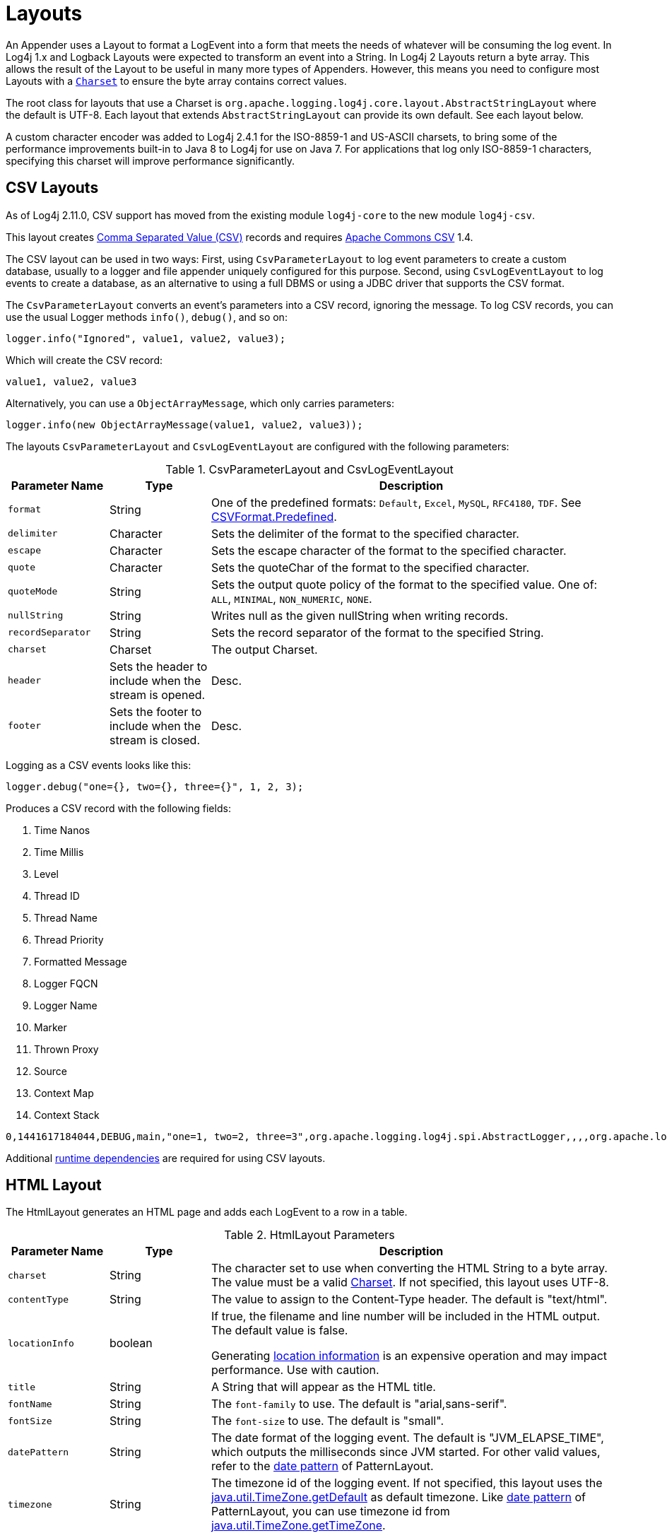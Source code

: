 ////
    Licensed to the Apache Software Foundation (ASF) under one or more
    contributor license agreements.  See the NOTICE file distributed with
    this work for additional information regarding copyright ownership.
    The ASF licenses this file to You under the Apache License, Version 2.0
    (the "License"); you may not use this file except in compliance with
    the License.  You may obtain a copy of the License at

         http://www.apache.org/licenses/LICENSE-2.0

    Unless required by applicable law or agreed to in writing, software
    distributed under the License is distributed on an "AS IS" BASIS,
    WITHOUT WARRANTIES OR CONDITIONS OF ANY KIND, either express or implied.
    See the License for the specific language governing permissions and
    limitations under the License.
////
= Layouts

An Appender uses a Layout to format a LogEvent into a form that meets
the needs of whatever will be consuming the log event. In Log4j 1.x and
Logback Layouts were expected to transform an event into a String. In
Log4j 2 Layouts return a byte array. This allows the result of the
Layout to be useful in many more types of Appenders. However, this means
you need to configure most Layouts with a
https://docs.oracle.com/javase/6/docs/api/java/nio/charset/Charset.html[`Charset`]
to ensure the byte array contains correct values.

The root class for layouts that use a Charset is
`org.apache.logging.log4j.core.layout.AbstractStringLayout` where the
default is UTF-8. Each layout that extends `AbstractStringLayout` can
provide its own default. See each layout below.

A custom character encoder was added to Log4j 2.4.1 for the ISO-8859-1
and US-ASCII charsets, to bring some of the performance improvements
built-in to Java 8 to Log4j for use on Java 7. For applications that log
only ISO-8859-1 characters, specifying this charset will improve
performance significantly.

[#CSVLayouts]
== CSV Layouts

As of Log4j 2.11.0, CSV support has moved from the existing module
`log4j-core` to the new module `log4j-csv`.

This layout creates
https://en.wikipedia.org/wiki/Comma-separated_values[Comma Separated
Value (CSV)] records and requires
https://commons.apache.org/proper/commons-csv/[Apache Commons CSV] 1.4.

The CSV layout can be used in two ways: First, using
`CsvParameterLayout` to log event parameters to create a custom
database, usually to a logger and file appender uniquely configured for
this purpose. Second, using `CsvLogEventLayout` to log events to create
a database, as an alternative to using a full DBMS or using a JDBC
driver that supports the CSV format.

The `CsvParameterLayout` converts an event's parameters into a CSV
record, ignoring the message. To log CSV records, you can use the usual
Logger methods `info()`, `debug()`, and so on:

[source,java]
----
logger.info("Ignored", value1, value2, value3);
----

Which will create the CSV record:

....
value1, value2, value3
....

Alternatively, you can use a `ObjectArrayMessage`, which only carries
parameters:

[source,java]
----
logger.info(new ObjectArrayMessage(value1, value2, value3));
----

The layouts `CsvParameterLayout` and `CsvLogEventLayout` are configured
with the following parameters:

.CsvParameterLayout and CsvLogEventLayout
[cols="1m,1,4"]
|===
|Parameter Name |Type |Description

|format
|String
|One of the predefined formats: `Default`, `Excel`,
`MySQL`, `RFC4180`, `TDF`. See
https://commons.apache.org/proper/commons-csv/archives/1.4/apidocs/org/apache/commons/csv/CSVFormat.Predefined.html[CSVFormat.Predefined].

|delimiter
|Character
|Sets the delimiter of the format to the specified character.

|escape
|Character
|Sets the escape character of the format to the specified character.

|quote
|Character
|Sets the quoteChar of the format to the specified
character.

|quoteMode
|String
|Sets the output quote policy of the format to the
specified value. One of: `ALL`, `MINIMAL`, `NON_NUMERIC`, `NONE`.

|nullString
|String
|Writes null as the given nullString when writing records.

|recordSeparator
|String
|Sets the record separator of the format to the specified String.

|charset
|Charset
|The output Charset.

|header
|Sets the header to include when the stream is opened.
|Desc.

|footer
|Sets the footer to include when the stream is closed.
|Desc.
|===

Logging as a CSV events looks like this:

[source,java]
----
logger.debug("one={}, two={}, three={}", 1, 2, 3);
----

Produces a CSV record with the following fields:

1.  Time Nanos
2.  Time Millis
3.  Level
4.  Thread ID
5.  Thread Name
6.  Thread Priority
7.  Formatted Message
8.  Logger FQCN
9.  Logger Name
10. Marker
11. Thrown Proxy
12. Source
13. Context Map
14. Context Stack

....
0,1441617184044,DEBUG,main,"one=1, two=2, three=3",org.apache.logging.log4j.spi.AbstractLogger,,,,org.apache.logging.log4j.core.layout.CsvLogEventLayoutTest.testLayout(CsvLogEventLayoutTest.java:98),{},[]
....

Additional xref:runtime-dependencies.adoc[runtime dependencies] are
required for using CSV layouts.

[#HTMLLayout]
== HTML Layout

The HtmlLayout generates an HTML page and adds each LogEvent to a row in
a table.

.HtmlLayout Parameters
[cols="1m,1,4"]
|===
|Parameter Name |Type |Description

|charset
|String
|The character set to use when converting the HTML
String to a byte array. The value must be a valid
http://docs.oracle.com/javase/6/docs/api/java/nio/charset/Charset.html[Charset].
If not specified, this layout uses UTF-8.

|contentType
|String
|The value to assign to the Content-Type header.
The default is "text/html".

|locationInfo
|boolean
a|[[HtmlLocationInfo]]

If true, the filename and line number will be included in the HTML
output. The default value is false.

Generating link:#LocationInformation[location information] is an
expensive operation and may impact performance. Use with caution.

|title
|String
|A String that will appear as the HTML title.

|fontName
|String
|The `font-family` to use. The default is "arial,sans-serif".

|fontSize
|String
|The `font-size` to use. The default is "small".

|datePattern
|String
|The date format of the logging event. The default is "JVM_ELAPSE_TIME", which outputs the milliseconds since JVM started. For other valid values, refer to the link:#PatternDate[date pattern] of PatternLayout.

|timezone
|String
|The timezone id of the logging event. If not specified, this layout uses the https://docs.oracle.com/javase/6/docs/api/java/util/TimeZone.html#getDefault()[java.util.TimeZone.getDefault] as default timezone. Like link:#PatternDate[date pattern] of PatternLayout, you can use timezone id from
https://docs.oracle.com/javase/6/docs/api/java/util/TimeZone.html#getTimeZone(java.lang.String)[java.util.TimeZone.getTimeZone].

|===

Configure as follows to use dataPattern and timezone in HtmlLayout:
[source,xml]
----
<Appenders>
  <Console name="console">
    <HtmlLayout datePattern="ISO8601" timezone="GMT+0"/>
  </Console>
</Appenders>
----

[#JSONTemplateLayout]
== JSON Template Layout

`JsonTemplateLayout` is a customizable, efficient, and garbage-free JSON
emitting layout. It encodes ``LogEvent``s according to the structure described
by the JSON template provided. For instance, given the following JSON template
modelling https://github.com/logstash/log4j-jsonevent-layout[the official
Logstash `JSONEventLayoutV1`]

[source,json]
----
{
  "mdc": {
    "$resolver": "mdc"
  },
  "exception": {
    "exception_class": {
      "$resolver": "exception",
      "field": "className"
    },
    "exception_message": {
      "$resolver": "exception",
      "field": "message"
    },
    "stacktrace": {
      "$resolver": "exception",
      "field": "stackTrace",
      "stackTrace": {
        "stringified": true
      }
    }
  },
  "line_number": {
    "$resolver": "source",
    "field": "lineNumber"
  },
  "class": {
    "$resolver": "source",
    "field": "className"
  },
  "@version": 1,
  "source_host": "${hostName}",
  "message": {
    "$resolver": "message",
    "stringified": true
  },
  "thread_name": {
    "$resolver": "thread",
    "field": "name"
  },
  "@timestamp": {
    "$resolver": "timestamp"
  },
  "level": {
    "$resolver": "level",
    "field": "name"
  },
  "file": {
    "$resolver": "source",
    "field": "fileName"
  },
  "method": {
    "$resolver": "source",
    "field": "methodName"
  },
  "logger_name": {
    "$resolver": "logger",
    "field": "name"
  }
}
----

in combination with the below Log4j configuration:

[source,xml]
----
<JsonTemplateLayout eventTemplateUri="classpath:LogstashJsonEventLayoutV1.json"/>
----

JSON Template Layout will render JSON documents as follows:

[source,json]
----
{
  "exception": {
    "exception_class": "java.lang.RuntimeException",
    "exception_message": "test",
    "stacktrace": "java.lang.RuntimeException: test\n\tat org.apache.logging.log4j.JsonTemplateLayoutDemo.main(JsonTemplateLayoutDemo.java:11)\n"
  },
  "line_number": 12,
  "class": "org.apache.logging.log4j.JsonTemplateLayoutDemo",
  "@version": 1,
  "source_host": "varlik",
  "message": "Hello, error!",
  "thread_name": "main",
  "@timestamp": "2017-05-25T19:56:23.370+02:00",
  "level": "ERROR",
  "file": "JsonTemplateLayoutDemo.java",
  "method": "main",
  "logger_name": "org.apache.logging.log4j.JsonTemplateLayoutDemo"
}
----

See xref:manual/json-template-layout.adoc[JSON Template Layout] page for the complete
documentation.

[#PatternLayout]
== Pattern Layout

A flexible layout configurable with pattern string. The goal of this
class is to format a LogEvent and return the results. The format of the
result depends on the _conversion pattern_.

The conversion pattern is closely related to the conversion pattern of
the printf function in C. A conversion pattern is composed of literal
text and format control expressions called _conversion specifiers_.

_Note that any literal text, including *Special Characters*, may be
included in the conversion pattern._ Special Characters include *\t*,
*\n*, *\r*, *\f*. Use *\\* to insert a single backslash into the output.

Each conversion specifier starts with a percent sign (%) and is followed
by optional _format modifiers_ and a _conversion character_. The
conversion character specifies the type of data, e.g. category,
priority, date, thread name. The format modifiers control such things as
field width, padding, left and right justification. The following is a
simple example.

Let the conversion pattern be *"%-5p [%t]: %m%n"* and assume that the
Log4j environment was set to use a PatternLayout. Then the statements

....
Logger logger = LogManager.getLogger("MyLogger");
logger.debug("Message 1");
logger.warn("Message 2");
....

would yield the output

....
DEBUG [main]: Message 1
WARN  [main]: Message 2
....

Note that there is no explicit separator between text and conversion
specifiers. The pattern parser knows when it has reached the end of a
conversion specifier when it reads a conversion character. In the
example above the conversion specifier `%-5p` means the priority of the
logging event should be left justified to a width of five characters.

If the pattern string does not contain a specifier to handle a Throwable
being logged, parsing of the pattern will act as if the `%xEx` specifier
had be added to the end of the string. To suppress formatting of the
Throwable completely simply add `%ex\{0}` as a specifier in the pattern
string.

.PatternLayout Parameters
[cols="1m,1,4"]
|===
|Parameter Name |Type |Description

|charset
|String
|The character set to use when converting the syslog
String to a byte array. The String must be a valid
http://docs.oracle.com/javase/6/docs/api/java/nio/charset/Charset.html[Charset].
If not specified, this layout uses the platform default character set.

|pattern
|String
|A composite pattern string of one or more conversion
patterns from the table below. Cannot be specified with a
PatternSelector.

|patternSelector
|PatternSelector
|A component that analyzes information
in the LogEvent and determines which pattern should be used to format
the event. The pattern and patternSelector parameters are mutually
exclusive.

|replace
|RegexReplacement
|Allows portions of the resulting String to
be replaced. If configured, the replace element must specify the regular
expression to match and the substitution. This performs a function
similar to the RegexReplacement converter but applies to the whole
message while the converter only applies to the String its pattern
generates.

|alwaysWriteExceptions
|boolean
|If `true` (it is by default) exceptions
are always written even if the pattern contains no exception
conversions. This means that if you do not include a way to output
exceptions in your pattern, the default exception formatter will be
added to the end of the pattern. Setting this to `false` disables this
behavior and allows you to exclude exceptions from your pattern output.

|header
|String
|The optional header string to include at the top of
each log file.

|footer
|String
|The optional footer string to include at the bottom of
each log file.

|disableAnsi
|boolean
|If `true` (default is false), do not output ANSI
escape codes.

|noConsoleNoAnsi
|boolean
|If `true` (default is false) and
`System.console()` is null, do not output ANSI escape codes.
|===

.RegexReplacement Parameters
|===
|Parameter Name |Type |Description

|regex
|String
|A Java-compliant regular expression to match in the resulting string. See
https://docs.oracle.com/javase/6/docs/api/java/util/regex/Pattern.html[Pattern].

|replacement
|String
|The string to replace any matched sub-strings with.
|===

[#Patterns]
=== Patterns

The conversions that are provided with Log4j are:

[cols="1m,3a"]
|===
|Conversion Pattern |Description

|*c*\{precision} +
*logger*\{precision}
|Outputs the name of the logger that published the logging event. The
logger conversion specifier can be optionally followed by _precision
specifier_, which consists of a decimal integer, or a pattern starting
with a decimal integer.

When the precision specifier is an integer value, it reduces the size of
the logger name. If the number is positive, the layout prints the
corresponding number of rightmost logger name components. If negative,
the layout removes the corresponding number of leftmost logger name
components. If the precision contains periods then the number before the first period
identifies the length to be printed from items that precede tokens in the rest of the pattern.
If the number after the first period is followed by an asterisk it indicates how many of the
rightmost tokens will be printed in full. See the table below for abbreviation examples.

If the precision contains any non-integer characters, then the layout
abbreviates the name based on the pattern. If the precision integer is
less than one, the layout still prints the right-most token in full. By
default, the layout prints the logger name in full.

!===
!Conversion Pattern !Logger Name !Result

!%c\{1}
!org.apache.commons.Foo
!Foo

!%c\{2}
!org.apache.commons.Foo
!commons.Foo

!%c\{10}
!org.apache.commons.Foo
!org.apache.commons.Foo

!%c{-1}
!org.apache.commons.Foo
!apache.commons.Foo

!%c{-2}
!org.apache.commons.Foo
!commons.Foo

!%c{-10}
!org.apache.commons.Foo
!org.apache.commons.Foo

!%c{1.}
!org.apache.commons.Foo
!o.a.c.Foo

!%c{1.1.\~.~}
!org.apache.commons.test.Foo
!o.a.~.~.Foo

!%c{.}
!org.apache.commons.test.Foo
!....Foo

!%c{1.1.1.*}
!org.apache.commons.test.Foo
!o.a.c.test.Foo

!%c{1.2.*}
!org.apache.commons.test.Foo
!o.a.c.test.Foo

!%c{1.3.*}
!org.apache.commons.test.Foo
!o.a.commons.test.Foo

!%c{1.8.*}
!org.apache.commons.test.Foo
!org.apache.commons.test.Foo

!===

|[[PatternClass]] *C*\{precision} +
*class*\{precision}
|Outputs the fully qualified class name of the caller issuing the logging
request. This conversion specifier can be optionally followed by
_precision specifier_, that follows the same rules as the logger name
converter.

Generating the class name of the caller
(link:#LocationInformation[location information]) is an expensive
operation and may impact performance. Use with caution.

|[[PatternDate]] *d*\{pattern} +
*date*\{pattern}
|Outputs the date of the logging event. The date conversion specifier may
be followed by a set of braces containing a date and time pattern string per
https://docs.oracle.com/javase/6/docs/api/java/text/SimpleDateFormat.html[`SimpleDateFormat`].

The predefined _named_ formats are:

[cols=",",options="header",]
!===
!Pattern !Example

!%d\{DEFAULT}
!2012-11-02 14:34:02,123

!%d\{DEFAULT_MICROS}
!2012-11-02 14:34:02,123456

!%d\{DEFAULT_NANOS}
!2012-11-02 14:34:02,123456789

!%d\{ISO8601}
!2012-11-02T14:34:02,781

!%d\{ISO8601_BASIC}
!20121102T143402,781

!%d\{ISO8601_OFFSET_DATE_TIME_HH}
!2012-11-02'T'14:34:02,781-07

!%d\{ISO8601_OFFSET_DATE_TIME_HHMM}
!2012-11-02'T'14:34:02,781-0700

!%d\{ISO8601_OFFSET_DATE_TIME_HHCMM}
!2012-11-02'T'14:34:02,781-07:00

!%d\{ABSOLUTE}
!14:34:02,781

!%d\{ABSOLUTE_MICROS}
!14:34:02,123456

!%d\{ABSOLUTE_NANOS}
!14:34:02,123456789

!%d\{DATE}
!02 Nov 2012 14:34:02,781

!%d\{COMPACT}
!20121102143402781

!%d\{UNIX}
!1351866842

!%d\{UNIX_MILLIS}
!1351866842781
!===

You can also use a set of braces containing a time zone id per
https://docs.oracle.com/javase/6/docs/api/java/util/TimeZone.html#getTimeZone(java.lang.String)[java.util.TimeZone.getTimeZone].
If no date format specifier is given then the DEFAULT format is used.

You can define custom date formats:

[cols=",",options="header",]
!===
!Pattern !Example

!%d{HH:mm:ss,SSS}
!14:34:02,123

!%d{HH:mm:ss,nnnn} to %d{HH:mm:ss,nnnnnnnnn}
!14:34:02,1234 to 14:34:02,123456789

!%d{dd MMM yyyy HH:mm:ss,SSS}
!02 Nov 2012 14:34:02,123

!%d{dd MMM yyyy HH:mm:ss,nnnn} to %d{dd MMM yyyy HH:mm:ss,nnnnnnnnn}
!02 Nov 2012 14:34:02,1234 to 02 Nov 2012 14:34:02,123456789

!%d{HH:mm:ss}{GMT+0}
!18:34:02
!===

`%d\{UNIX}` outputs the UNIX time in seconds. `%d\{UNIX_MILLIS}` outputs the
UNIX time in milliseconds. The UNIX time is the difference, in seconds
for UNIX and in milliseconds for UNIX_MILLIS, between the current time
and midnight, January 1, 1970 UTC. While the time unit is milliseconds,
the granularity depends on the operating system
(http://msdn.microsoft.com/en-us/windows/hardware/gg463266.aspx[Windows]).
This is an efficient way to output the event time because only a
conversion from long to String takes place, there is no Date formatting
involved.

Log4j 2.11 adds limited support for timestamps more precise than
milliseconds when running on Java 9. Note that not all
https://docs.oracle.com/javase/9/docs/api/java/time/format/DateTimeFormatter.html[DateTimeFormatter]
formats are supported. Only timestamps in the formats mentioned in the
table above may use the "nano-of-second" pattern letter `n` instead of
the "fraction-of-second" pattern letter `S`.

Users may revert back to a millisecond-precision clock when running on
Java 9 by setting system property `log4j2.Clock` to `SystemMillisClock`.

|*enc*\{pattern}{[HTML\|XML\|JSON\|CRLF]} +
*encode*\{pattern}{[HTML\|XML\|JSON\|CRLF]}
|Encodes and escapes special characters suitable for output in specific
markup languages. By default, this encodes for HTML if only one option
is specified. The second option is used to specify which encoding format
should be used. This converter is particularly useful for encoding user
provided data so that the output data is not written improperly or
insecurely.

A typical usage would encode the message `%enc{%m}` but user input could
come from other locations as well, such as the MDC `%enc{%mdc\{key}}`

Using the HTML encoding format, the following characters are replaced:

!===
!Character !Replacement

!'\r', '\n'
!Converted into string literals "\r" and "\n" respectively

!&, <, >, ", ', /
!Replaced with the corresponding HTML entity
!===

Using the XML encoding format, this follows the escaping rules specified
by https://www.w3.org/TR/xml/[the XML specification]:

!===
!Character !Replacement

!&, <, >, ", '
!Replaced with the corresponding XML entity
!===

Using the JSON encoding format, this follows the escaping rules
specified by https://www.ietf.org/rfc/rfc4627.txt[RFC 4627 section 2.5]:

!===
!Character !Replacement

!U+0000 - U+001F
!\u0000 - \u001F

!Any other control characters
!Encoded into its `\uABCD` equivalent escaped code point

!"
!\"

!\
!\\
!===

For example, the pattern `{"message": "%enc{%m}\{JSON}"}` could be used
to output a valid JSON document containing the log message as a string
value.

Using the CRLF encoding format, the following characters are replaced:

!===
!Character !Replacement

!'\r', '\n'
!Converted into literal strings "\r" and "\n" respectively
!===

|*equals*\{pattern}\{test}\{substitution} +
*equalsIgnoreCase*\{pattern}\{test}\{substitution}
|Replaces occurrences of 'test', a string, with its replacement
'substitution' in the string resulting from evaluation of the pattern.
For example, "%equals{[%marker]}{[]}\{}" will replace '[]' strings
produces by events without markers with an empty string.

The pattern can be arbitrarily complex and in particular can contain
multiple conversion keywords.

|**ex**\|**exception**\|*throwable* +
{ +
  [ "none" +
   \| "full" +
   \| depth +
   \| "short" +
   \| "short.className" +
   \| "short.fileName" +
   \| "short.lineNumber" +
   \| "short.methodName" +
   \| "short.message" +
   \| "short.localizedMessage"] +
} +
  {filters(package,package,...)} +
  {suffix(_pattern_)} +
  {separator(_separator_)}
|Outputs the Throwable trace bound to the logging event, by default this
will output the full trace as one would normally find with a call to
`Throwable.printStackTrace()`.

You can follow the throwable conversion word with an option in the form
`%throwable\{option}`.

`%throwable\{short}` outputs the first line of the Throwable.

`%throwable{short.className}` outputs the name of the class where the
exception occurred.

`%throwable{short.methodName}` outputs the method name where the
exception occurred.

`%throwable{short.fileName}` outputs the name of the class where the
exception occurred.

`%throwable{short.lineNumber}` outputs the line number where the
exception occurred.

`%throwable{short.message}` outputs the message.

`%throwable{short.localizedMessage}` outputs the localized message.

`%throwable\{n}` outputs the first n lines of the stack trace.

Specifying `%throwable\{none}` or `%throwable\{0}` suppresses output of
the exception.

Use `{filters(packages)}` where _packages_ is a list of package names to
suppress matching stack frames from stack traces.

Use `{suffix(pattern)}` to add the output of _pattern_ at the end of
each stack frames.

Use a `{separator(...)}` as the end-of-line string. For example:
`separator(\|)`. The default value is the `line.separator` system
property, which is operating system dependent.

|[[PatternFile]] *F* +
*file*
|Outputs the file name where the logging request was issued.

Generating the file information (link:#LocationInformation[location
information]) is an expensive operation and may impact performance. Use
with caution.

|*highlight*\{pattern}\{style}
|Adds ANSI colors to the result of the enclosed pattern based on the
current event's logging level. (See Jansi link:#enable-jansi[configuration].)

The default colors for each level are:

!===
!Level !ANSI color

!FATAL
!Bright red

!ERROR
!Bright red

!WARN
!Yellow

!INFO
!Green

!DEBUG
!Cyan

!TRACE
!Black (looks dark grey)
!===

The color names are ANSI names defined in the
link:../javadoc/log4j-core/org/apache/logging/log4j/core/pattern/AnsiEscape.html[`AnsiEscape`]
class.

The color and attribute names and are standard, but the exact shade,
hue, or value.

.Color table
!===
!Intensity Code !0 !1 !2 !3 !4 !5 !6 !7

!Normal !Black !Red !Green !Yellow !Blue !Magenta !Cyan !White

!Bright !Black !Red !Green !Yellow !Blue !Magenta !Cyan !White
!===

You can use the default colors with:

....
%highlight{%d [%t] %-5level: %msg%n%throwable}
....

You can override the default colors in the optional `\{style}` option. For
example:

....
%highlight{%d [%t] %-5level: %msg%n%throwable}{FATAL=white, ERROR=red, WARN=blue, INFO=black, DEBUG=green, TRACE=blue}
....

You can highlight only the a portion of the log event:

....
%d [%t] %highlight{%-5level: %msg%n%throwable}
....

You can style one part of the message and highlight the rest the log
event:

....
%style{%d [%t]}{black} %highlight{%-5level: %msg%n%throwable}
....

You can also use the STYLE key to use a predefined group of colors:

....
%highlight{%d [%t] %-5level: %msg%n%throwable}{STYLE=Logback}
....

The STYLE value can be one of:

* Default: see above
* Logback:
!===
!Level !ANSI color

!FATAL !Blinking bright red

!ERROR !Bright red

!WARN !Red

!INFO !Blue

!DEBUG !Normal

!TRACE !Normal
!===

|[[PatternMap]] *K*\{key} +
*map*\{key} +
*MAP*\{key}
|Outputs the entries in a
link:../javadoc/log4j-api/org/apache/logging/log4j/message/MapMessage.html[MapMessage],
if one is present in the event. The `K` conversion character can be
followed by the key for the map placed between braces, as in
`%K\{clientNumber}` where `clientNumber` is the key. The value in the
Map corresponding to the key will be output. If no additional sub-option
is specified, then the entire contents of the Map key value pair set is
output using a format {{key1,val1},{key2,val2}}

|[[PatternLocation]] *l* +
*location*
|Outputs location information of the caller which generated the logging event.

The location information depends on the JVM implementation but usually
consists of the fully qualified name of the calling method followed by
the callers source the file name and line number between parentheses.

Generating link:#LocationInformation[location information] is an
expensive operation and may impact performance. Use with caution.

|[[PatternLine]] *L* +
*line*
|Outputs the line number from where the logging request was issued.

Generating line number information (link:#LocationInformation[location
information]) is an expensive operation and may impact performance. Use
with caution.

|[[PatternMessage]] *m*\{lookups}\{ansi} +
*msg*\{lookups}\{ansi} +
*message\{lookups}\{ansi}
|Outputs the application supplied message associated with the logging
event.

Add `\{ansi}` to render messages with ANSI escape codes (requires JAnsi,
see link:#enable-jansi[configuration].)

The default syntax for embedded ANSI codes is:

....
@\|code(,code)* text\|@
....

For example, to render the message `"Hello"` in green, use:

....
@\|green Hello\|@
....

To render the message `"Hello"` in bold and red, use:

....
@\|bold,red Warning!\|@
....

You can also define custom style names in the configuration with the
syntax:

....
%message{ansi}{StyleName=value(,value)*( StyleName=value(,value)*)*}%n
....

For example:

....
%message{ansi}{WarningStyle=red,bold KeyStyle=white ValueStyle=blue}%n
....

The call site can look like this:

....
logger.info("@\|KeyStyle {}\|@ = @\|ValueStyle {}\|@", entry.getKey(), entry.getValue());
....

Use `\{lookups}` to log messages like `"${date:YYYY-MM-dd}"` using lookups.
using any lookups. This will replace the date template `{date:YYYY-MM-dd}`
with an actual date. This can be confusing in many cases, and it's often both easier and
more obvious to handle the lookup in code.
This feature is disabled by default and the message string is logged untouched.

*Note:* Users are *STRONGLY* discouraged from using the lookups option. Doing so may allow uncontrolled user input
containing lookups to take unintended actions. In almost all cases the software developer can accomplish the same tasks
lookups perform directly in the application code.

|[[PatternMethod]] *M* +
*method*
|Outputs the method name where the logging request was issued.

Generating the method name of the caller
(link:#LocationInformation[location information]) is an expensive
operation and may impact performance. Use with caution.

|[[PatternMarker]] *marker*
|The full name of the marker, including parents, if one is present.

|[[PatternMarkerSimpleName]] *markerSimpleName*
|The simple name of the marker (not including parents), if one is present.

|[[PatternMaxLength]] *maxLen* +
*maxLength*
|Outputs the result of evaluating the pattern and truncating the result.
If the length is greater than 20, then the output will contain a
trailing ellipsis. If the provided length is invalid, a default value of
100 is used.

Example syntax: `%maxLen{%p: %c\{1} - %m%notEmpty{ =>%ex\{short}}}\{160}`
will be limited to 160 characters with a trailing ellipsis. Another
example: `%maxLen{%m}\{20}` will be limited to 20 characters and no
trailing ellipsis.

|[[PatternNewLine]] *n*
|Outputs the platform dependent line separator character or characters.

This conversion character offers practically the same performance as
using non-portable line separator strings such as "\n", or "\r\n". Thus,
it is the preferred way of specifying a line separator.

|[[NanoTime]] *N* +
*nano*
|Outputs the result of `System.nanoTime()` at the time the log
event was created.

|[[Process_ID]] *pid*{[defaultValue]} +
*processId*{[defaultValue]}
|Outputs the process ID if supported by the
underlying platform. An optional default value may be specified to be
shown if the platform does not support process IDs.

|[[VariablesNotEmpty]] *variablesNotEmpty*\{pattern} +
*varsNotEmpty*\{pattern} +
*notEmpty*\{pattern}
|Outputs the result of evaluating the pattern if and only if all
variables in the pattern are not empty.

For example:

....
%notEmpty{[%marker]}
....

|[[PatternLevel]] **p**\|*level*{__level__=_label_, __level__=_label_,
...} **p**\|*level*{length=_n_}
**p**\|*level*{lowerCase=__true__\|_false_}
|Outputs the level of the logging event. You provide a level name map in
the form "level=value, level=value" where level is the name of the Level
and value is the value that should be displayed instead of the name of
the Level.

For example:

....
%level{WARN=Warning, DEBUG=Debug, ERROR=Error, TRACE=Trace, INFO=Info}
....

Alternatively, for the compact-minded:

....
%level{WARN=W, DEBUG=D, ERROR=E, TRACE=T, INFO=I}
....

More succinctly, for the same result as above, you can define the length
of the level label:

....
%level{length=1}
....

If the length is greater than a level name length, the layout uses the
normal level name.

You can combine the two kinds of options:

....
%level{ERROR=Error, length=2}
....

This give you the `Error` level name and all other level names of length
2.

Finally, you can output lower-case level names (the default is
upper-case):

....
%level{lowerCase=true}
....

|[[PatternRelative]] *r* +
*relative*
|Outputs the number of milliseconds elapsed since the JVM was
started until the creation of the logging event.

|[[PatternRepeat]] *R*\{string}\{count} +
*repeat*\{string}\{count}
|Produces a string containing the requested number of instances of the specified string.
For example, "%repeat{\*}\{2}" will result in the string "**".

|[[PatternReplace]] *replace*\{pattern}\{regex}\{substitution}
|Replaces occurrences of 'regex', a regular expression, with its
replacement 'substitution' in the string resulting from evaluation of
the pattern. For example, "%replace{%msg}{\s}\{}" will remove all
spaces contained in the event message.

The pattern can be arbitrarily complex and in particular can contain
multiple conversion keywords. For instance, "%replace{%logger
%msg}{\.}{/}" will replace all dots in the logger or the message of
the event with a forward slash.

|[[PatternException]] **rEx**\|**rException**\|*rThrowable* +
  { +
    ["none" \| "short" \| "full" \| depth] +
    [,filters(package,package,...)] +
    [,separator(_separator_)] +
  } +
  {ansi( +
    Key=Value,Value,... +
    Key=Value,Value,... +
    ...) +
  } +
  {suffix(_pattern_)} +
|The same as the %throwable conversion word but the stack trace is
printed starting with the first exception that was thrown followed by
each subsequent wrapping exception.

The throwable conversion word can be followed by an option in the form
`%rEx\{short}` which will only output the first line of the Throwable or
`%rEx\{n}` where the first n lines of the stack trace will be printed.

Specifying `%rEx\{none}` or `%rEx\{0}` will suppress printing of the
exception.

Use `filters(packages)` where _packages_ is a list of package names to
suppress matching stack frames from stack traces.

Use a `separator` string to separate the lines of a stack trace. For
example: `separator(\|)`. The default value is the `line.separator`
system property, which is operating system dependent.

Use `rEx{suffix(pattern)` to add the output of _pattern_ to the output
only when there is a throwable to print.

|[[PatternSequenceNumber]] *sn* +
*sequenceNumber*
|Includes a sequence number that will be incremented in
every event. The counter is a static variable so will only be unique
within applications that share the same converter Class object.

|[[PatternStyle]] *style*\{pattern}{ANSI style}
|Uses ANSI escape sequences to style the result of the enclosed pattern.
The style can consist of a comma separated list of style names from the
following table. (See Jansi link:#enable-jansi[configuration].)

!===
!Style Name !Description

!Normal
!Normal display

!Bright
!Bold

!Dim
!Dimmed or faint characters

!Underline
!Underlined characters

!Blink
!Blinking characters

!Reverse
!Reverse video

!Hidden
!

!Black or FG_Black
!Set foreground color to black

!Red or FG_Red
!Set foreground color to red

!Green or FG_Green
!Set foreground color to green

!Yellow or FG_Yellow
!Set foreground color to yellow

!Blue or FG_Blue
!Set foreground color to blue

!Magenta or FG_Magenta
!Set foreground color to magenta

!Cyan or FG_Cyan
!Set foreground color to cyan

!White or FG_White
!Set foreground color to white

!Default or FG_Default
!Set foreground color to default (white)

!BG_Black
!Set background color to black

!BG_Red
!Set background color to red

!BG_Green
!Set background color to green

!BG_Yellow
!Set background color to yellow

!BG_Blue
!Set background color to blue

!BG_Magenta
!Set background color to magenta

!BG_Cyan
!Set background color to cyan

!BG_White
!Set background color to white
!===

For example:

....
%style{%d{ISO8601}}{black} %style{[%t]}{blue} %style{%-5level:}{yellow} %style{%msg%n%throwable}{green}
....

You can also combine styles:

....
%d %highlight{%p} %style{%logger}{bright,cyan} %C{1.} %msg%n
....

You can also use `%` with a color like `%black`, `%blue`, `%cyan`, and
so on. For example:

....
%black{%d{ISO8601}} %blue{[%t]} %yellow{%-5level:} %green{%msg%n%throwable}
....

|[[PatternThreadId]] *T* +
*tid* +
*threadId*
|Outputs the ID of the thread that generated the logging event.

|[[PatternThreadName]] *t* +
*tn* +
*thread* +
*threadName*
|Outputs the name of the thread that generated the logging event.

|[[PatternThreadPriority]] *tp* +
*threadPriority*
|Outputs the priority of the thread that generated the logging event.

|[[PatternLoggerFqcn]] *fqcn*
|Outputs the fully qualified class name of the logger.

|[[EndOfBatch]] *endOfBatch*
|Outputs the EndOfBatch status of the logging event, as "true" or "false".

|[[PatternNDC]] *x* +
*NDC*
|Outputs the Thread Context Stack (also known as the Nested
Diagnostic Context or NDC) associated with the thread that generated the
logging event.

|[[PatternMDC]] *X*{key[,key2...]} +
*mdc*{key[,key2...]} +
*MDC*{key[,key2...]}
|Outputs the Thread Context Map (also known as the Mapped Diagnostic
Context or MDC) associated with the thread that generated the logging
event. The *X* conversion character can be followed by one or more keys
for the map placed between braces, as in *%X\{clientNumber}* where
`clientNumber` is the key. The value in the MDC corresponding to the key
will be output.

If a list of keys are provided, such as *%X{name, number}*, then each
key that is present in the ThreadContext will be output using the format
{name=val1, number=val2}. The key/value pairs will be printed in the
order they appear in the list.

If no sub-options are specified then the entire contents of the MDC key
value pair set is output using a format {key1=val1, key2=val2}. The
key/value pairs will be printed in sorted order.

See the
link:../javadoc/log4j-api/org/apache/logging/log4j/ThreadContext.html[ThreadContext]
class for more details.

|[[PatternUUID]] *u*{"RANDOM" \| "TIME"} +
*uuid*
|Includes either a random or a time-based UUID. The time-based
UUID is a Type 1 UUID that can generate up to 10,000 unique ids per
millisecond, will use the MAC address of each host, and to try to insure
uniqueness across multiple JVMs and/or ClassLoaders on the same host a
random number between 0 and 16,384 will be associated with each instance
of the UUID generator Class and included in each time-based UUID
generated. Because time-based UUIDs contain the MAC address and
timestamp they should be used with care as they can cause a security
vulnerability.

|[[PatternExtendedException]] **xEx**\|**xException**\|*xThrowable* +
  { +
    ["none" \| "short" \| "full" \| depth] +
    [,filters(package,package,...)] +
    [,separator(_separator_)] +
  } +
  {ansi( +
    Key=Value,Value,... +
    Key=Value,Value,... +
    ...) +
  } +
  {suffix(_pattern_)} +
|The same as the %throwable conversion word but also includes class
packaging information.

At the end of each stack element of the exception, a string containing
the name of the jar file that contains the class or the directory the
class is located in and the "Implementation-Version" as found in that
jar's manifest will be added. If the information is uncertain, then the
class packaging data will be preceded by a tilde, i.e. the '~'
character.

The throwable conversion word can be followed by an option in the form
`%xEx\{short}` which will only output the first line of the Throwable or
`%xEx\{n}` where the first n lines of the stack trace will be printed.
Specifying `%xEx\{none}` or `%xEx\{0}` will suppress printing of the
exception.

Use `filters(packages)` where _packages_ is a list of package names to
suppress matching stack frames from stack traces.

Use a `separator` string to separate the lines of a stack trace. For
example: `separator(\|)`. The default value is the `line.separator`
system property, which is operating system dependent.

The `ansi` option renders stack traces with ANSI escapes code using the
JAnsi library. (See link:#enable-jansi[configuration].) Use `\{ansi}` to
use the default color mapping. You can specify your own mappings with
`key=value` pairs. The keys are:

* Prefix
* Name
* NameMessageSeparator
* Message
* At
* CauseLabel
* Text
* More
* Suppressed
* StackTraceElement.ClassName
* StackTraceElement.ClassMethodSeparator
* StackTraceElement.MethodName
* StackTraceElement.NativeMethod
* StackTraceElement.FileName
* StackTraceElement.LineNumber
* StackTraceElement.Container
* StackTraceElement.ContainerSeparator
* StackTraceElement.UnknownSource
* ExtraClassInfo.Inexact
* ExtraClassInfo.Container
* ExtraClassInfo.ContainerSeparator
* ExtraClassInfo.Location
* ExtraClassInfo.Version

The values are names from JAnsi's
https://fusesource.github.io/jansi/documentation/api/org/fusesource/jansi/AnsiRenderer.Code.html[Code]
class like `blue`, `bg_red`, and so on (Log4j ignores case.)

The special key `StyleMapName` can be set to one of the following
predefined maps: `Spock`, `Kirk`.

As with %throwable, the *%xEx{suffix(_pattern_)* conversion will add
the output of _pattern_ to the output only if there is a throwable to
print.

|[[PatternPercentLiteral]] *%*
|The sequence %% outputs a single percent sign.
|===

By default the relevant information is output as is. However, with the
aid of format modifiers it is possible to change the minimum field
width, the maximum field width and justification.

The optional format modifier is placed between the percent sign and the
conversion character.

The first optional format modifier is the _left justification flag_
which is just the minus (-) character. Then comes the optional _minimum
field width_ modifier. This is a decimal constant that represents the
minimum number of characters to output. If the data item requires fewer
characters, it is padded on either the left or the right until the
minimum width is reached. The default is to pad on the left (right
justify) but you can specify right padding with the left justification
flag. The padding character is space. If the data item is larger than
the minimum field width, the field is expanded to accommodate the data.
The value is never truncated. To use zeros as the padding character prepend
the _minimum field width_ with a zero.

This behavior can be changed using the _maximum field width_ modifier
which is designated by a period followed by a decimal constant. If the
data item is longer than the maximum field, then the extra characters
are removed from the _beginning_ of the data item and not from the end.
For example, it the maximum field width is eight and the data item is
ten characters long, then the first two characters of the data item are
dropped. This behavior deviates from the printf function in C where
truncation is done from the end.

Truncation from the end is possible by appending a minus character right
after the period. In that case, if the maximum field width is eight and
the data item is ten characters long, then the last two characters of
the data item are dropped.

Below are various format modifier examples for the category conversion
specifier.

.Pattern Converters
|===
|Format modifier |left justify |minimum width |maximum width |comment

|%20c
|false
|20
|none
|Left pad with spaces if the category name is
less than 20 characters long.

|%-20c
|true
|20
|none
|Right pad with spaces if the category name is
less than 20 characters long.

|%.30c
|NA
|none
|30
|Truncate from the beginning if the category name
is longer than 30 characters.

|%20.30c
|false
|20
|30
|Left pad with spaces if the category name is
shorter than 20 characters. However, if category name is longer than 30
characters, then truncate from the beginning.

|%-20.30c
|true
|20
|30
|Right pad with spaces if the category name is
shorter than 20 characters. However, if category name is longer than 30
characters, then truncate from the beginning.

|%-20.-30c
|true
|20
|30
|Right pad with spaces if the category name is
shorter than 20 characters. However, if category name is longer than 30
characters, then truncate from the end.
|===

[#enable-jansi]
=== ANSI Styling on Windows

ANSI escape sequences are supported natively on many platforms but are
not by default on Windows. To enable ANSI support add the
http://jansi.fusesource.org/[Jansi] jar to your application and set
property `log4j.skipJansi` to `false`. This allows Log4j to use Jansi to
add ANSI escape codes when writing to the console.

NOTE: Prior to Log4j 2.10, Jansi was enabled by default. The fact that
Jansi requires native code means that Jansi can only be loaded by a
single class loader. For web applications this means the Jansi jar has
to be in the web container's classpath. To avoid causing problems for
web applications, Log4j will no longer automatically try to load Jansi
without explicit configuration from Log4j 2.10 onward.

=== Example Patterns

==== Filtered Throwables

This example shows how to filter out classes from unimportant packages
in stack traces.

[source,xml]
----
<Configuration>
  <properties>
    <property name="filters">org.junit,org.apache.maven,sun.reflect,java.lang.reflect</property>
  </properties>
  <!-- ... -->
  <PatternLayout pattern="%m%xEx{filters(${filters})}%n"/>
</Configuration>
----

The result printed to the console will appear similar to:

....
Exception java.lang.IllegalArgumentException: IllegalArgument
at org.apache.logging.log4j.core.pattern.ExtendedThrowableTest.testException(ExtendedThrowableTest.java:72) [test-classes/:?]
... suppressed 26 lines
at $Proxy0.invoke(Unknown Source)} [?:?]
... suppressed 3 lines
Caused by: java.lang.NullPointerException: null pointer
at org.apache.logging.log4j.core.pattern.ExtendedThrowableTest.testException(ExtendedThrowableTest.java:71) ~[test-classes/:?]
... 30 more
....

==== ANSI Styled

The log level will be highlighted according to the event's log level.
All the content that follows the level will be bright green.

[source,xml]
----
<PatternLayout>
  <pattern>%d %highlight{%p} %style{%C{1.} [%t] %m}{bold,green}%n</pattern>
</PatternLayout>
----

[#PatternSelectors]
=== Pattern Selectors

The PatternLayout can be configured with a PatternSelector to allow it
to choose a pattern to use based on attributes of the log event or other
factors. A PatternSelector will normally be configured with a
defaultPattern attribute, which is used when other criteria don't match,
and a set of PatternMatch elements that identify the various patterns
that can be selected.

[#LevelPatternSelector]
==== LevelPatternSelector

The LevelPatternSelector selects patterns based on the log level of
the log event. If the Level in the log event is equal to (ignoring case)
 the name specified on the PatternMatch key attribute, then
the pattern specified on that PatternMatch element will be used.

[source,xml]
----
<PatternLayout>
  <MarkerPatternSelector defaultPattern="[%-5level] %c{1.} %msg%n">
    <PatternMatch key="FLOW" pattern="[%-5level] %c{1.} ====== %C{1.}.%M:%L %msg ======%n"/>
  </MarkerPatternSelector>
</PatternLayout>
----

[#MarkerPatternSelector]
==== MarkerPatternSelector

The MarkerPatternSelector selects patterns based on the Marker included
in the log event. If the Marker in the log event is equal to or is an
ancestor of the name specified on the PatternMatch key attribute, then
the pattern specified on that PatternMatch element will be used.

[source,xml]
----
<PatternLayout>
  <MarkerPatternSelector defaultPattern="[%-5level] %c{1.} %msg%n">
    <PatternMatch key="FLOW" pattern="[%-5level] %c{1.} ====== %C{1.}.%M:%L %msg ======%n"/>
  </MarkerPatternSelector>
</PatternLayout>
----

[#ScriptPatternSelector]
==== ScriptPatternSelector

The ScriptPatternSelector executes a script as descibed in the
xref:manual/configuration.adoc#Scripts[Scripts] section of the Configuration
chapter. The script is passed all the properties configured in the
Properties section of the configuration, the StrSubstitutor used by the
Confguration in the "substitutor" variables, and the log event in the
"logEvent" variable, and is expected to return the value of the
PatternMatch key that should be used, or null if the default pattern
should be used.

[source,xml]
----
<PatternLayout>
  <ScriptPatternSelector defaultPattern="[%-5level] %c{1.} %C{1.}.%M.%L %msg%n">
    <Script name="BeanShellSelector" language="bsh"><![CDATA[
      if (logEvent.getLoggerName().equals("NoLocation")) {
        return "NoLocation";
      } else if (logEvent.getMarker() != null && logEvent.getMarker().isInstanceOf("FLOW")) {
        return "Flow";
      } else {
        return null;
      }]]>
    </Script>
    <PatternMatch key="NoLocation" pattern="[%-5level] %c{1.} %msg%n"/>
    <PatternMatch key="Flow" pattern="[%-5level] %c{1.} ====== %C{1.}.%M:%L %msg ======%n"/>
  </ScriptPatternSelector>
</PatternLayout>
----

[#RFC5424Layout]
== RFC5424 Layout

As the name implies, the Rfc5424Layout formats LogEvents in accordance
with http://tools.ietf.org/html/rfc5424[RFC 5424], the enhanced Syslog
specification. Although the specification is primarily directed at
sending messages via Syslog, this format is quite useful for other
purposes since items are passed in the message as self-describing
key/value pairs.

.Rfc5424Layout Parameters
[cols="1m,1,4"]
|===
|Parameter Name |Type |Description

|appName
|String
|The value to use as the APP-NAME in the RFC 5424
syslog record.

|charset
|String
|The character set to use when converting the syslog
String to a byte array. The String must be a valid
http://docs.oracle.com/javase/6/docs/api/java/nio/charset/Charset.html[Charset].
If not specified, the default system Charset will be used.

|enterpriseNumber
|integer
|The IANA enterprise number as described in
http://tools.ietf.org/html/rfc5424#section-7.2.2[RFC 5424]

|exceptionPattern
|String
|One of the conversion specifiers from
PatternLayout that defines which ThrowablePatternConverter to use to
format exceptions. Any of the options that are valid for those
specifiers may be included. The default is to not include the Throwable
from the event, if any, in the output.

|facility
|String
|The facility is used to try to classify the message.
The facility option must be set to one of "KERN", "USER", "MAIL",
"DAEMON", "AUTH", "SYSLOG", "LPR", "NEWS", "UUCP", "CRON", "AUTHPRIV",
"FTP", "NTP", "AUDIT", "ALERT", "CLOCK", "LOCAL0", "LOCAL1", "LOCAL2",
"LOCAL3", "LOCAL4", "LOCAL5", "LOCAL6", or "LOCAL7". These values may be
specified as upper or lower case characters.

|format
|String
|If set to "RFC5424" the data will be formatted in
accordance with RFC 5424. Otherwise, it will be formatted as a BSD
Syslog record. Note that although BSD Syslog records are required to be
1024 bytes or shorter the SyslogLayout does not truncate them. The
RFC5424Layout also does not truncate records since the receiver must
accept records of up to 2048 bytes and may accept records that are
longer.

|id
|String
|The default structured data id to use when formatting
according to RFC 5424. If the LogEvent contains a StructuredDataMessage
the id from the Message will be used instead of this value.

|includeMDC
|boolean
|Indicates whether data from the ThreadContextMap
will be included in the RFC 5424 Syslog record. Defaults to true.

|loggerFields
|List of KeyValuePairs
|Allows arbitrary PatternLayout
patterns to be included as specified ThreadContext fields; no default
specified. To use, include a <LoggerFields> nested element, containing
one or more <KeyValuePair> elements. Each <KeyValuePair> must have a key
attribute, which specifies the key name which will be used to identify
the field within the MDC Structured Data element, and a value attribute,
which specifies the PatternLayout pattern to use as the value.

|mdcExcludes
|String
|A comma separated list of mdc keys that should be
excluded from the LogEvent. This is mutually exclusive with the
mdcIncludes attribute. This attribute only applies to RFC 5424 syslog
records.

|mdcIncludes
|String
|A comma separated list of mdc keys that should be
included in the FlumeEvent. Any keys in the MDC not found in the list
will be excluded. This option is mutually exclusive with the mdcExcludes
attribute. This attribute only applies to RFC 5424 syslog records.

|mdcRequired
|String
|A comma separated list of mdc keys that must be
present in the MDC. If a key is not present a LoggingException will be
thrown. This attribute only applies to RFC 5424 syslog records.

|mdcPrefix
|String
|A string that should be prepended to each MDC key in
order to distinguish it from event attributes. The default string is
"mdc:". This attribute only applies to RFC 5424 syslog records.

|mdcId
|String
|A required MDC ID. This attribute only applies to RFC 5424 syslog records.

|messageId
|String
|The default value to be used in the MSGID field of RFC 5424 syslog records.

|newLine
|boolean
|If true, a newline will be appended to the end of the syslog record. The default is false.

|newLineEscape
|String
|String that should be used to replace newlines within the message text.
|===

[#SerializedLayout]
== Serialized Layout

The SerializedLayout simply serializes the LogEvent into a byte array
using Java Serialization. The SerializedLayout accepts no parameters.

This layout is deprecated since version 2.9. Java Serialization has
inherent security weaknesses, using this layout is no longer
recommended.

[#SyslogLayout]
== Syslog Layout

The SyslogLayout formats the LogEvent as BSD Syslog records matching the
same format used by Log4j 1.2.

.SyslogLayout Parameters
[cols="1m,1,4"]
|===
|Parameter Name |Type |Description

|charset
|String
|The character set to use when converting the syslog
String to a byte array. The String must be a valid
http://docs.oracle.com/javase/6/docs/api/java/nio/charset/Charset.html[Charset].
If not specified, this layout uses UTF-8.

|facility
|String
|The facility is used to try to classify the message.
The facility option must be set to one of "KERN", "USER", "MAIL",
"DAEMON", "AUTH", "SYSLOG", "LPR", "NEWS", "UUCP", "CRON", "AUTHPRIV",
"FTP", "NTP", "AUDIT", "ALERT", "CLOCK", "LOCAL0", "LOCAL1", "LOCAL2",
"LOCAL3", "LOCAL4", "LOCAL5", "LOCAL6", or "LOCAL7". These values may be
specified as upper or lower case characters.

|newLine
|boolean
|If true, a newline will be appended to the end of the
syslog record. The default is false.

|newLineEscape
|String
|String that should be used to replace newlines
within the message text.
|===

[#LocationInformation]
== Location Information

If one of the layouts is configured with a location-related attribute
like HTML link:#HtmlLocationInfo[locationInfo], or one of the patterns
link:#PatternClass[%C or %class], link:#PatternFile[%F or %file],
link:#PatternLocation[%l or %location], link:#PatternLine[%L or %line],
link:#PatternMethod[%M or %method], Log4j will take a snapshot of the
stack, and walk the stack trace to find the location information.

This is an expensive operation: 1.3 - 5 times slower for synchronous
loggers. Synchronous loggers wait as long as possible before they take
this stack snapshot. If no location is required, the snapshot will never
be taken.

However, asynchronous loggers need to make this decision before passing
the log message to another thread; the location information will be lost
after that point. The
xref:manual/performance.adoc#asyncLoggingWithLocation[performance impact] of
taking a stack trace snapshot is even higher for asynchronous loggers:
logging with location is 30-100 times slower than without location. For
this reason, asynchronous loggers and asynchronous appenders do not
include location information by default.

You can override the default behaviour in your logger or asynchronous
appender configuration by specifying `includeLocation="true"`.

